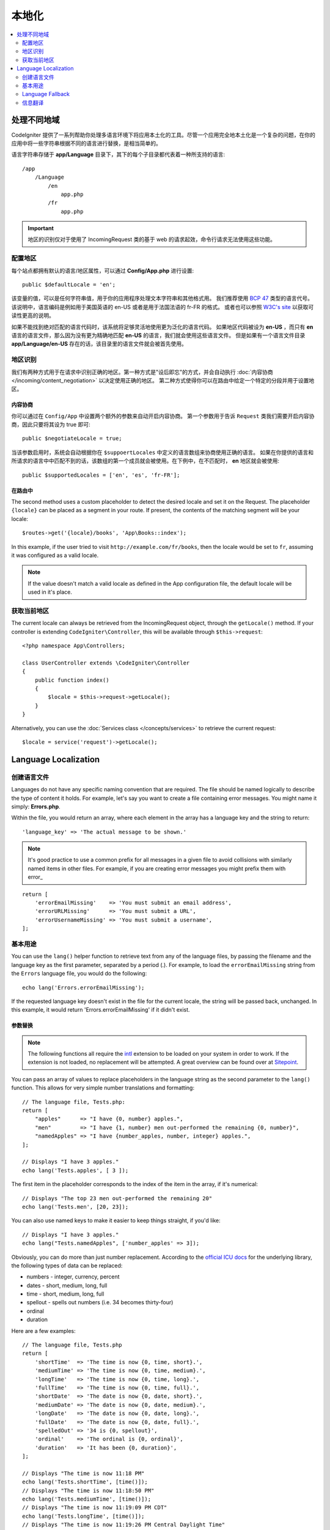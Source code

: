 ############
本地化
############

.. contents::
    :local:
    :depth: 2

********************
处理不同地域
********************

CodeIgniter 提供了一系列帮助你处理多语言环境下将应用本土化的工具。尽管一个应用完全地本土化是一个复杂的问题，在你的应用中将一些字符串根据不同的语言进行替换，是相当简单的。

语言字符串存储于 **app/Language** 目录下，其下的每个子目录都代表着一种所支持的语言::

    /app
        /Language
            /en
                app.php
            /fr
                app.php

.. important:: 地区的识别仅对于使用了 IncomingRequest 类的基于 web 的请求起效，命令行请求无法使用这些功能。

配置地区
======================

每个站点都拥有默认的语言/地区属性，可以通过 **Config/App.php** 进行设置::

    public $defaultLocale = 'en';

该变量的值，可以是任何字符串值，用于你的应用程序处理文本字符串和其他格式用。
我们推荐使用 `BCP 47 <http://www.rfc-editor.org/rfc/bcp/bcp47.txt>`_ 类型的语言代号。该说明中，语言编码是例如用于美国英语的 en-US 或者是用于法国法语的 fr-FR 的格式。
或者也可以参照 `W3C's site <https://www.w3.org/International/articles/language-tags/>`_ 以获取可读性更高的说明。

如果不能找到绝对匹配的语言代码时，该系统将足够灵活地使用更为泛化的语言代码。
如果地区代码被设为 **en-US** ，而只有 **en** 语言的语言文件，那么因为没有更为精确地匹配 **en-US** 的语言，我们就会使用这些语言文件。
但是如果有一个语言文件目录 **app/Language/en-US** 存在的话，该目录里的语言文件就会被首先使用。

地区识别
================

我们有两种方式用于在请求中识别正确的地区。第一种方式是"设后即忘"的方式，并会自动执行 :doc:`内容协商 </incoming/content_negotiation>` 以决定使用正确的地区。
第二种方式使得你可以在路由中给定一个特定的分段并用于设置地区。

内容协商
-------------------

你可以通过在 ``Config/App`` 中设置两个额外的参数来自动开启内容协商。
第一个参数用于告诉 ``Request`` 类我们需要开启内容协商，因此只要将其设为 true 即可::

    public $negotiateLocale = true;

当该参数启用时，系统会自动根据你在 ``$suppoertLocales`` 中定义的语言数组来协商使用正确的语言。
如果在你提供的语言和所请求的语言中中匹配不到的话，该数组的第一个成员就会被使用。在下例中，在不匹配时， **en** 地区就会被使用::

    public $supportedLocales = ['en', 'es', 'fr-FR'];

在路由中
---------

The second method uses a custom placeholder to detect the desired locale and set it on the Request. The
placeholder ``{locale}`` can be placed as a segment in your route. If present, the contents of the matching
segment will be your locale::

    $routes->get('{locale}/books', 'App\Books::index');

In this example, if the user tried to visit ``http://example.com/fr/books``, then the locale would be
set to ``fr``, assuming it was configured as a valid locale.

.. note:: If the value doesn't match a valid locale as defined in the App configuration file, the default
    locale will be used in it's place.

获取当前地区
=============================

The current locale can always be retrieved from the IncomingRequest object, through the ``getLocale()`` method.
If your controller is extending ``CodeIgniter\Controller``, this will be available through ``$this->request``::

    <?php namespace App\Controllers;

    class UserController extends \CodeIgniter\Controller
    {
        public function index()
        {
            $locale = $this->request->getLocale();
        }
    }

Alternatively, you can use the :doc:`Services class </concepts/services>` to retrieve the current request::

    $locale = service('request')->getLocale();

*********************
Language Localization
*********************

创建语言文件
=======================

Languages do not have any specific naming convention that are required. The file should be named logically to
describe the type of content it holds. For example, let's say you want to create a file containing error messages.
You might name it simply: **Errors.php**.

Within the file, you would return an array, where each element in the array has a language key and the string to return::

        'language_key' => 'The actual message to be shown.'

.. note:: It's good practice to use a common prefix for all messages in a given file to avoid collisions with
    similarly named items in other files. For example, if you are creating error messages you might prefix them
    with error\_

::

    return [
        'errorEmailMissing'    => 'You must submit an email address',
        'errorURLMissing'      => 'You must submit a URL',
        'errorUsernameMissing' => 'You must submit a username',
    ];

基本用途
===========

You can use the ``lang()`` helper function to retrieve text from any of the language files, by passing the
filename and the language key as the first parameter, separated by a period (.). For example, to load the
``errorEmailMissing`` string from the ``Errors`` language file, you would do the following::

    echo lang('Errors.errorEmailMissing');

If the requested language key doesn't exist in the file for the current locale, the string will be passed
back, unchanged. In this example, it would return 'Errors.errorEmailMissing' if it didn't exist.

参数替换
--------------------

.. note:: The following functions all require the `intl <https://www.php.net/manual/en/book.intl.php>`_ extension to
    be loaded on your system in order to work. If the extension is not loaded, no replacement will be attempted.
    A great overview can be found over at `Sitepoint <https://www.sitepoint.com/localization-demystified-understanding-php-intl/>`_.

You can pass an array of values to replace placeholders in the language string as the second parameter to the
``lang()`` function. This allows for very simple number translations and formatting::

    // The language file, Tests.php:
    return [
        "apples"      => "I have {0, number} apples.",
        "men"         => "I have {1, number} men out-performed the remaining {0, number}",
        "namedApples" => "I have {number_apples, number, integer} apples.",
    ];

    // Displays "I have 3 apples."
    echo lang('Tests.apples', [ 3 ]);

The first item in the placeholder corresponds to the index of the item in the array, if it's numerical::

    // Displays "The top 23 men out-performed the remaining 20"
    echo lang('Tests.men', [20, 23]);

You can also use named keys to make it easier to keep things straight, if you'd like::

    // Displays "I have 3 apples."
    echo lang("Tests.namedApples", ['number_apples' => 3]);

Obviously, you can do more than just number replacement. According to the
`official ICU docs <https://unicode-org.github.io/icu-docs/apidoc/released/icu4c/classMessageFormat.html#details>`_ for the underlying
library, the following types of data can be replaced:

* numbers - integer, currency, percent
* dates - short, medium, long, full
* time - short, medium, long, full
* spellout - spells out numbers (i.e. 34 becomes thirty-four)
* ordinal
* duration

Here are a few examples::

    // The language file, Tests.php
    return [
        'shortTime'  => 'The time is now {0, time, short}.',
        'mediumTime' => 'The time is now {0, time, medium}.',
        'longTime'   => 'The time is now {0, time, long}.',
        'fullTime'   => 'The time is now {0, time, full}.',
        'shortDate'  => 'The date is now {0, date, short}.',
        'mediumDate' => 'The date is now {0, date, medium}.',
        'longDate'   => 'The date is now {0, date, long}.',
        'fullDate'   => 'The date is now {0, date, full}.',
        'spelledOut' => '34 is {0, spellout}',
        'ordinal'    => 'The ordinal is {0, ordinal}',
        'duration'   => 'It has been {0, duration}',
    ];

    // Displays "The time is now 11:18 PM"
    echo lang('Tests.shortTime', [time()]);
    // Displays "The time is now 11:18:50 PM"
    echo lang('Tests.mediumTime', [time()]);
    // Displays "The time is now 11:19:09 PM CDT"
    echo lang('Tests.longTime', [time()]);
    // Displays "The time is now 11:19:26 PM Central Daylight Time"
    echo lang('Tests.fullTime', [time()]);

    // Displays "The date is now 8/14/16"
    echo lang('Tests.shortDate', [time()]);
    // Displays "The date is now Aug 14, 2016"
    echo lang('Tests.mediumDate', [time()]);
    // Displays "The date is now August 14, 2016"
    echo lang('Tests.longDate', [time()]);
    // Displays "The date is now Sunday, August 14, 2016"
    echo lang('Tests.fullDate', [time()]);

    // Displays "34 is thirty-four"
    echo lang('Tests.spelledOut', [34]);

    // Displays "It has been 408,676:24:35"
    echo lang('Tests.ordinal', [time()]);

You should be sure to read up on the MessageFormatter class and the underlying ICU formatting to get a better
idea on what capabilities it has, like performing the conditional replacement, pluralization, and more. Both of the links provided
earlier will give you an excellent idea as to the options available.

确定地区
-----------------

To specify a different locale to be used when replacing parameters, you can pass the locale in as the
third parameter to the ``lang()`` method.
::

    // Displays "The time is now 23:21:28 GMT-5"
    echo lang('Test.longTime', [time()], 'ru-RU');

    // Displays "£7.41"
    echo lang('{price, number, currency}', ['price' => 7.41], 'en-GB');
    // Displays "$7.41"
    echo lang('{price, number, currency}', ['price' => 7.41], 'en-US');

嵌套数组
-------------

Language files also allow nested arrays to make working with lists, etc... easier.
::

    // Language/en/Fruit.php

    return [
        'list' => [
            'Apples',
            'Bananas',
            'Grapes',
            'Lemons',
            'Oranges',
            'Strawberries'
        ]
    ];

    // Displays "Apples, Bananas, Grapes, Lemons, Oranges, Strawberries"
    echo implode(', ', lang('Fruit.list'));

Language Fallback
=================

If you have a set of messages for a given locale, for instance
``Language/en/app.php``, you can add language variants for that locale,
each in its own folder, for instance ``Language/en-US/app.php``.

You only need to provide values for those messages that would be
localized differently for that locale variant. Any missing message
definitions will be automatically pulled from the main locale settings.

It gets better - the localization can fall all the way back to English,
in case new messages are added to the framework and you haven't had
a chance to translate them yet for your locale.

So, if you are using the locale ``fr-CA``, then a localized
message will first be sought in ``Language/fr/CA``, then in
``Language/fr``, and finally in ``Language/en``.

信息翻译
====================

在我们的 `仓库 <https://github.com/codeigniter4/translations>`_ .中，有一份"正式的"翻译集

你可以下载该仓库并复制其中的 ``Language`` 目录到你的 ``app`` 中。因为 ``App`` 命名空间映射到了你的 ``app`` 目录，对应的翻译就会被自动使用。

不过更好的使用方式是在你的项目中使用 ``composer require codeigniter4/translations`` ，因为翻译目录自动映射之后，这样被翻译过的信息就会自动被使用。
